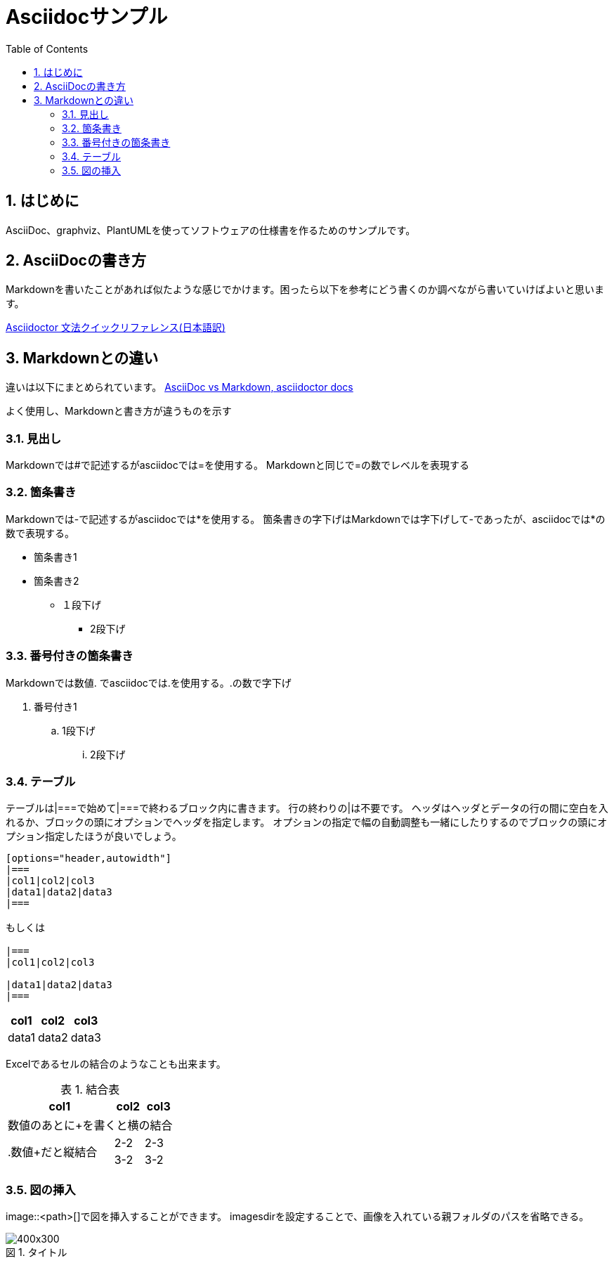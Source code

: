 :toc: left
// :toc: 
:toclevels: 3
:source-highlighter: coderay
:sectnums: 3
:nofooter: 

// 各種ファイルが入っているフォルダ
:imagesdir: images
:stylesdir: styles

:example-caption: 例
:table-caption: 表
:figure-caption: 図
:section-refsig: 章
:data-uri:   
:xrefstyle: short
:stylesheet: adoc-foundation-potion.css

:figuresize: 400pt


= Asciidocサンプル

== はじめに
AsciiDoc、graphviz、PlantUMLを使ってソフトウェアの仕様書を作るためのサンプルです。

== AsciiDocの書き方
Markdownを書いたことがあれば似たような感じでかけます。困ったら以下を参考にどう書くのか調べながら書いていけばよいと思います。

link:https://takumon.github.io/asciidoc-syntax-quick-reference-japanese-translation/[Asciidoctor 文法クイックリファレンス(日本語訳)]

== Markdownとの違い
違いは以下にまとめられています。
link:https://asciidoctor.org/docs/asciidoc-vs-markdown/[AsciiDoc vs Markdown, asciidoctor docs]

よく使用し、Markdownと書き方が違うものを示す

=== 見出し
Markdownでは#で記述するがasciidocでは=を使用する。
Markdownと同じで=の数でレベルを表現する

=== 箇条書き
Markdownでは-で記述するがasciidocでは*を使用する。
箇条書きの字下げはMarkdownでは字下げして-であったが、asciidocでは*の数で表現する。

* 箇条書き1
* 箇条書き2
** １段下げ
*** 2段下げ

=== 番号付きの箇条書き
Markdownでは数値. でasciidocでは.を使用する。.の数で字下げ

. 番号付き1
.. 1段下げ
... 2段下げ

=== テーブル
テーブルは|===で始めて|===で終わるブロック内に書きます。
行の終わりの|は不要です。
ヘッダはヘッダとデータの行の間に空白を入れるか、ブロックの頭にオプションでヘッダを指定します。
オプションの指定で幅の自動調整も一緒にしたりするのでブロックの頭にオプション指定したほうが良いでしょう。

```
[options="header,autowidth"]
|===
|col1|col2|col3
|data1|data2|data3
|===

もしくは

|===
|col1|col2|col3

|data1|data2|data3
|===
```

[options="header,autowidth"]
|===
|col1|col2|col3
|data1|data2|data3
|===

Excelであるセルの結合のようなことも出来ます。

.結合表
[options="header,autowidth"]
|====
|col1|col2|col3
3+|数値のあとに+を書くと横の結合
.2+|.数値+だと縦結合|2-2|2-3
|3-2|3-2
|====



=== 図の挿入
image::<path>[]で図を挿入することができます。
imagesdirを設定することで、画像を入れている親フォルダのパスを省略できる。


[#参照ラベル]
.タイトル
image::400x300.png[]